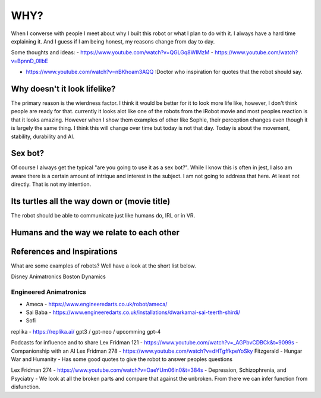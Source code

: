 ==============
WHY?
==============



When I  converse with people I meet about why I built this robot or what I plan to do with it.  
I always have a hard time explaining it.  And I guess if I am being honest, my reasons change from day to day.


Some thoughts and ideas:
- https://www.youtube.com/watch?v=QGLGq8WIMzM
- https://www.youtube.com/watch?v=BpnnD_0IlbE

- https://www.youtube.com/watch?v=nBKhoam3AQQ :Doctor who inspiration for quotes that the robot should say.


Why doesn't it look lifelike?
--------------
The primary reason is the wierdness factor.  I think it would be better for it to look more life like, however,
I don't think people are ready for that.  currently it looks alot like one of the robots from the iRobot movie
and most peoples reaction is that it looks amazing.  However when I show them examples of other like Sophie,
their perception changes even though it is largely the same thing.  I think this will change over time but 
today is not that day.  Today is about the movement, stability, durability and AI.


 
Sex bot?
---------------
Of course I always get the typical "are you going to use it as a sex bot?".  While I know this is often in jest,
I also am aware there is a certain amount of intrique and interest in the subject.
I am not going to address that here.  At least not directly.  That is not my intention.


Its turtles all the way down or (movie title)
---------------
The robot should be able to communicate just like humans do, IRL or in VR.



Humans and the way we relate to each other
---------------



References and Inspirations
---------------
What are some examples of robots?  Well have a look at the short list below.

Disney Animatronics
Boston Dynamics

Engineered Animatronics
_________________________
- Ameca - https://www.engineeredarts.co.uk/robot/ameca/
- Sai Baba - https://www.engineeredarts.co.uk/installations/dwarkamai-sai-teerth-shirdi/
- Sofi


replika - https://replika.ai/
gpt3 / gpt-neo / upcomming gpt-4 



Podcasts for influence and to share
Lex Fridman 121 - https://www.youtube.com/watch?v=_AGPbvCDBCk&t=9099s - Companionship with an AI
Lex Fridman 278 - https://www.youtube.com/watch?v=dHTgffkpeYoSky Fitzgerald - Hungar War and Humanity - Has some good quotes to give the robot to answer peoples questions


Lex Fridman 274 - https://www.youtube.com/watch?v=OaeYUm06in0&t=384s - Depression, Schizophrenia, and Psyciatry
- We look at all the broken parts and compare that against the unbroken.  From there we can infer function from disfunction.



